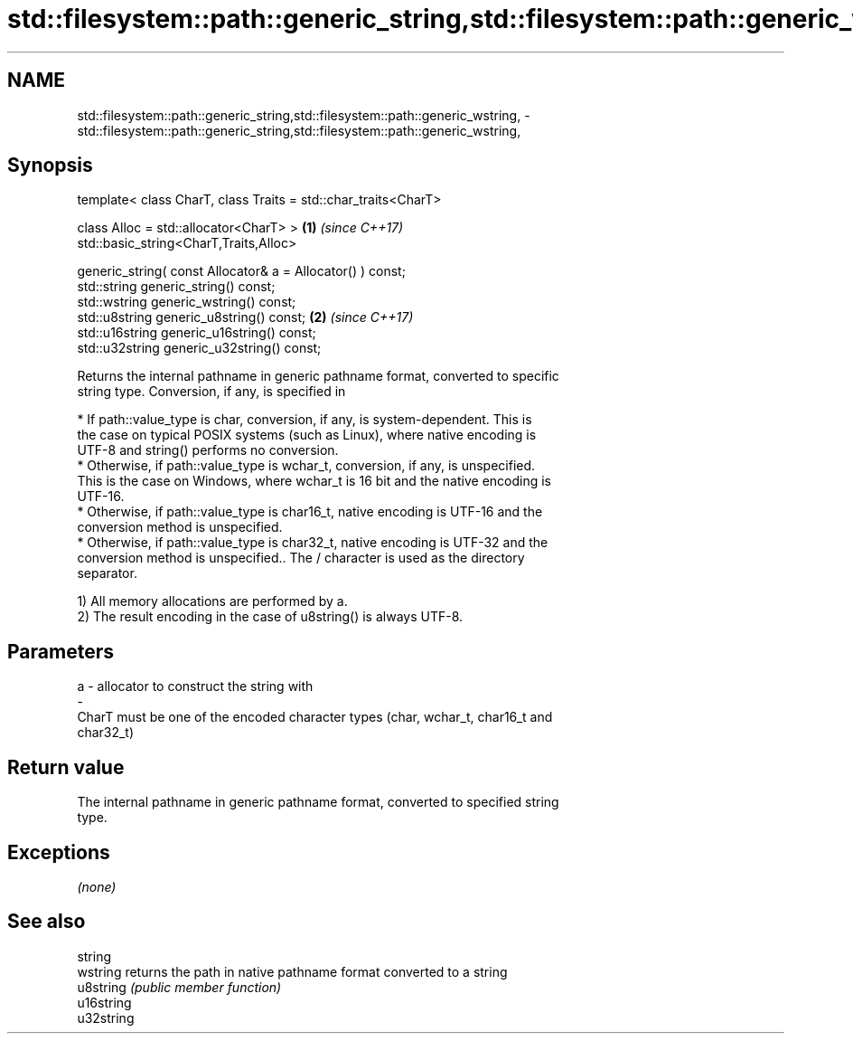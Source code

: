 .TH std::filesystem::path::generic_string,std::filesystem::path::generic_wstring, 3 "2017.04.02" "http://cppreference.com" "C++ Standard Libary"
.SH NAME
std::filesystem::path::generic_string,std::filesystem::path::generic_wstring, \- std::filesystem::path::generic_string,std::filesystem::path::generic_wstring,

.SH Synopsis

   template< class CharT, class Traits = std::char_traits<CharT>

             class Alloc = std::allocator<CharT> >               \fB(1)\fP \fI(since C++17)\fP
   std::basic_string<CharT,Traits,Alloc>

       generic_string( const Allocator& a = Allocator() ) const;
   std::string generic_string() const;
   std::wstring generic_wstring() const;
   std::u8string generic_u8string() const;                       \fB(2)\fP \fI(since C++17)\fP
   std::u16string generic_u16string() const;
   std::u32string generic_u32string() const;

   Returns the internal pathname in generic pathname format, converted to specific
   string type. Conversion, if any, is specified in

     * If path::value_type is char, conversion, if any, is system-dependent. This is
       the case on typical POSIX systems (such as Linux), where native encoding is
       UTF-8 and string() performs no conversion.
     * Otherwise, if path::value_type is wchar_t, conversion, if any, is unspecified.
       This is the case on Windows, where wchar_t is 16 bit and the native encoding is
       UTF-16.
     * Otherwise, if path::value_type is char16_t, native encoding is UTF-16 and the
       conversion method is unspecified.
     * Otherwise, if path::value_type is char32_t, native encoding is UTF-32 and the
       conversion method is unspecified.. The / character is used as the directory
       separator.

   1) All memory allocations are performed by a.
   2) The result encoding in the case of u8string() is always UTF-8.

.SH Parameters

   a                -                allocator to construct the string with
   -
   CharT must be one of the encoded character types (char, wchar_t, char16_t and
   char32_t)

.SH Return value

   The internal pathname in generic pathname format, converted to specified string
   type.

.SH Exceptions

   \fI(none)\fP

.SH See also

   string
   wstring   returns the path in native pathname format converted to a string
   u8string  \fI(public member function)\fP 
   u16string
   u32string
